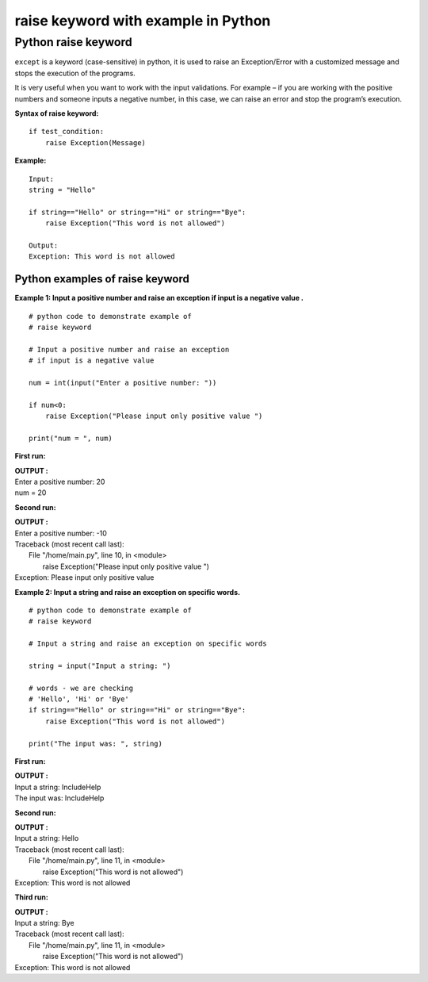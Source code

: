 ========================================
raise keyword with example in Python
========================================

.. index::
   single: raise keyword

Python raise keyword
======================

``except`` is a keyword (case-sensitive) in python, it is used to raise an Exception/Error with a customized message and stops the execution of the programs.

It is very useful when you want to work with the input validations. For example – if you are working with the positive numbers and someone inputs a negative number, in this case, we can raise an error and stop the program’s execution.

**Syntax of raise keyword:**
::

    if test_condition:
        raise Exception(Message)

**Example:**
::

        Input:
        string = "Hello"

        if string=="Hello" or string=="Hi" or string=="Bye":
            raise Exception("This word is not allowed")

        Output:
        Exception: This word is not allowed

Python examples of raise keyword
-------------------------------------

**Example 1: Input a positive number and raise an exception if input is a negative value .**
::

    # python code to demonstrate example of 
    # raise keyword 

    # Input a positive number and raise an exception 
    # if input is a negative value 

    num = int(input("Enter a positive number: "))

    if num<0:
        raise Exception("Please input only positive value ")

    print("num = ", num)

**First run:**

.. container:: outputs

    | **OUTPUT :**
    | Enter a positive number: 20
    | num =  20

**Second run:**

.. container:: outputs

    | **OUTPUT :**
    | Enter a positive number: -10
    | Traceback (most recent call last):
    |  File "/home/main.py", line 10, in <module>
    |    raise Exception("Please input only positive value ")
    | Exception: Please input only positive value

**Example 2: Input a string and raise an exception on specific words.**
::

    # python code to demonstrate example of 
    # raise keyword 

    # Input a string and raise an exception on specific words

    string = input("Input a string: ")

    # words - we are checking
    # 'Hello', 'Hi' or 'Bye'
    if string=="Hello" or string=="Hi" or string=="Bye":
        raise Exception("This word is not allowed")

    print("The input was: ", string)


**First run:**

.. container:: outputs

    | **OUTPUT :**
    | Input a string: IncludeHelp
    | The input was:  IncludeHelp

**Second run:**

.. container:: outputs

    | **OUTPUT :**
    | Input a string: Hello 
    | Traceback (most recent call last):
    |  File "/home/main.py", line 11, in <module>
    |    raise Exception("This word is not allowed")
    | Exception: This word is not allowed

**Third run:**

.. container:: outputs

    | **OUTPUT :**
    | Input a string: Bye
    | Traceback (most recent call last):
    |  File "/home/main.py", line 11, in <module>
    |    raise Exception("This word is not allowed")
    | Exception: This word is not allowed
